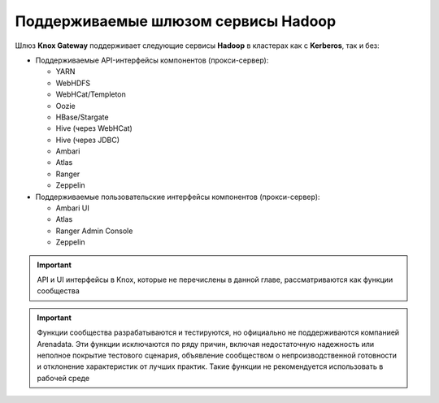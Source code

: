 Поддерживаемые шлюзом сервисы Hadoop
=====================================

Шлюз **Knox Gateway** поддерживает следующие сервисы **Hadoop** в кластерах как с **Kerberos**, так и без:

+ Поддерживаемые API-интерфейсы компонентов (прокси-сервер):

  + YARN
  + WebHDFS
  + WebHCat/Templeton
  + Oozie
  + HBase/Stargate
  + Hive (через WebHCat)
  + Hive (через JDBC)
  + Ambari
  + Atlas
  + Ranger
  + Zeppelin

+ Поддерживаемые пользовательские интерфейсы компонентов (прокси-сервер):

  + Ambari UI
  + Atlas
  + Ranger Admin Console
  + Zeppelin

.. important:: API и UI интерфейсы в Knox, которые не перечислены в данной главе, рассматриваются как функции сообщества

.. important:: Функции сообщества разрабатываются и тестируются, но официально не поддерживаются компанией Arenadata. Эти функции исключаются по ряду причин, включая недостаточную надежность или неполное покрытие тестового сценария, объявление сообществом о непроизводственной готовности и отклонение характеристик от лучших практик. Такие функции не рекомендуется использовать в рабочей среде

